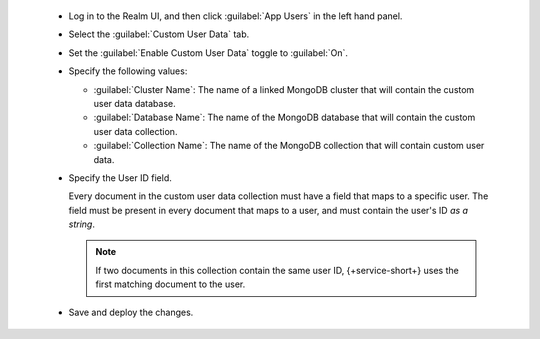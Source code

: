   - Log in to the Realm UI, and then click :guilabel:`App Users` in the left 
    hand panel.

  - Select the :guilabel:`Custom User Data` tab.

  - Set the :guilabel:`Enable Custom User Data` toggle to :guilabel:`On`.
  
  - Specify the following values:

    - :guilabel:`Cluster Name`: The name of a linked MongoDB cluster
      that will contain the custom user data database.
    
    - :guilabel:`Database Name`: The name of the MongoDB database that 
      will contain the custom user data collection.
    
    - :guilabel:`Collection Name`: The name of the MongoDB collection that
      will contain custom user data.

  - Specify the User ID field.

    Every document in the custom user data collection must have a field that
    maps to a specific user. The field must be present in every
    document that maps to a user, and must contain the user's ID *as a string*.
  
    .. note::
        
       If two documents in this collection contain the same user ID, 
       {+service-short+} uses the first matching document to the user.

  - Save and deploy the changes.
